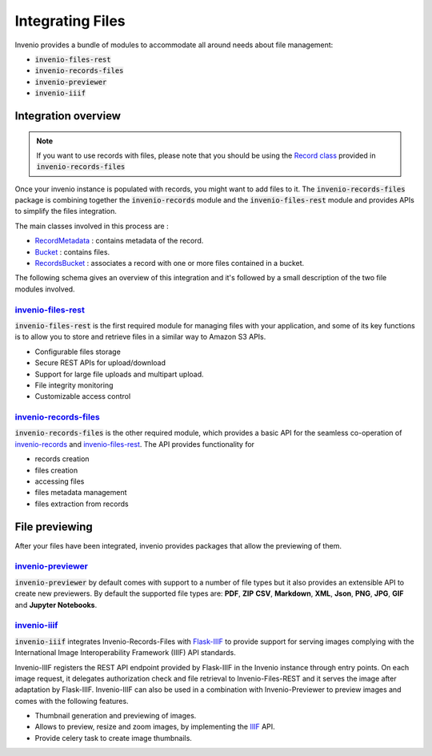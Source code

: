 ..
    This file is part of Invenio.
    Copyright (C) 2019 CERN.

    Invenio is free software; you can redistribute it and/or modify it
    under the terms of the MIT License; see LICENSE file for more details.

.. _integration:

Integrating Files
=================

Invenio provides a bundle of modules to accommodate all around needs about
file management:

- :code:`invenio-files-rest`
- :code:`invenio-records-files`
- :code:`invenio-previewer`
- :code:`invenio-iiif`

Integration overview
++++++++++++++++++++

.. note:: If you want to use records with files, please note that you should be
  using the `Record class <https://invenio-records-files.readthedocs.io/en/latest/api.html#invenio_records_files.api.Record>`_
  provided in :code:`invenio-records-files`

Once your invenio instance is populated with records, you might want to add
files to it. The :code:`invenio-records-files` package is combining together
the :code:`invenio-records` module and the :code:`invenio-files-rest` module
and provides APIs to simplify the files integration.

The main classes involved in this process are :

- `RecordMetadata <https://invenio-records.readthedocs.io/en/latest/api.html#invenio_records.models.RecordMetadata>`_
  : contains metadata of the record.
- `Bucket <https://invenio-files-rest.readthedocs.io/en/latest/api.html#invenio_files_rest.models.Bucket>`_
  : contains files.
- `RecordsBucket <https://invenio-records-files.readthedocs.io/en/latest/api.html#invenio_records_files.models.RecordsBuckets>`_
  : associates a record with one or more files contained in a bucket.

The following schema gives an overview of this integration and it's followed by a small description of the two file
modules involved.

.. image:: ../_static/invenio-files-overview.png


`invenio-files-rest <https://invenio-files-rest.readthedocs.io/>`_
~~~~~~~~~~~~~~~~~~~~~~~~~~~~~~~~~~~~~~~~~~~~~~~~~~~~~~~~~~~~~~~~~~
:code:`invenio-files-rest` is the first required module for managing files
with your application, and some of its key functions is to allow you to store
and retrieve files in a similar way to Amazon S3 APIs.

- Configurable files storage
- Secure REST APIs for upload/download
- Support for large file uploads and multipart upload.
- File integrity monitoring
- Customizable access control

`invenio-records-files <https://invenio-records-files.readthedocs.io/>`_
~~~~~~~~~~~~~~~~~~~~~~~~~~~~~~~~~~~~~~~~~~~~~~~~~~~~~~~~~~~~~~~~~~~~~~~~

:code:`invenio-records-files` is the other required module, which provides a
basic API for the seamless co-operation of `invenio-records <https://invenio-records.readthedocs.io/>`__
and `invenio-files-rest`_. The API provides functionality for

- records creation
- files creation
- accessing files
- files metadata management
- files extraction from records

File previewing
+++++++++++++++

After your files have been integrated, invenio provides packages that allow
the previewing of them.

`invenio-previewer <https://invenio-previewer.readthedocs.io/>`_
~~~~~~~~~~~~~~~~~~~~~~~~~~~~~~~~~~~~~~~~~~~~~~~~~~~~~~~~~~~~~~~~

:code:`invenio-previewer` by default comes with support to a number of file
types but it also provides an extensible API to create new previewers.
By default the supported file types are: **PDF**,
**ZIP** **CSV**, **Markdown**, **XML**, **Json**, **PNG**, **JPG**, **GIF** and
**Jupyter Notebooks**.

`invenio-iiif <https://invenio-iiif.readthedocs.io/>`_
~~~~~~~~~~~~~~~~~~~~~~~~~~~~~~~~~~~~~~~~~~~~~~~~~~~~~~

:code:`invenio-iiif` integrates Invenio-Records-Files with `Flask-IIIF <https://flask-iiif.readthedocs.io/en/latest/>`__
to provide support for serving images complying with the International Image
Interoperability Framework (IIIF) API standards.

Invenio-IIIF registers the REST API endpoint provided by Flask-IIIF in the
Invenio instance through entry points. On each image request, it delegates
authorization check and file retrieval to Invenio-Files-REST and it serves the
image after adaptation by Flask-IIIF. Invenio-IIIF can also be used in a
combination with Invenio-Previewer to preview images and comes with the
following features.

- Thumbnail generation and previewing of images.
- Allows to preview, resize and zoom images, by implementing the `IIIF <https://iiif.io/>`__ API.
- Provide celery task to create image thumbnails.
